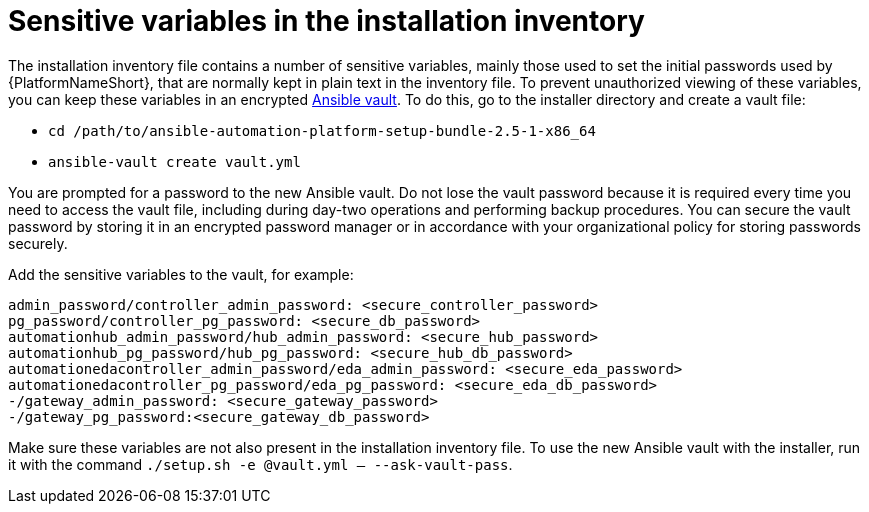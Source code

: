 // Module included in the following assemblies:
// downstream/assemblies/assembly-hardening-aap.adoc

[id="ref-sensitive-variables-install-inventory_{context}"]

= Sensitive variables in the installation inventory

[role="_abstract"]

The installation inventory file contains a number of sensitive variables, mainly those used to set the initial passwords used by {PlatformNameShort}, that are normally kept in plain text in the inventory file. To prevent unauthorized viewing of these variables, you can keep these variables in an encrypted link:https://docs.ansible.com/ansible/latest/vault_guide/index.html[Ansible vault]. To do this, go to the installer directory and create a vault file:

* `cd /path/to/ansible-automation-platform-setup-bundle-2.5-1-x86_64`
* `ansible-vault create vault.yml`

You are prompted for a password to the new Ansible vault. 
Do not lose the vault password because it is required every time you need to access the vault file, including during day-two operations and performing backup procedures. 
You can secure the vault password by storing it in an encrypted password manager or in accordance with your organizational policy for storing passwords securely.

Add the sensitive variables to the vault, for example:

//Added containerized variables RPM/containerized:

----
admin_password/controller_admin_password: <secure_controller_password>
pg_password/controller_pg_password: <secure_db_password>
automationhub_admin_password/hub_admin_password: <secure_hub_password>
automationhub_pg_password/hub_pg_password: <secure_hub_db_password>
automationedacontroller_admin_password/eda_admin_password: <secure_eda_password>
automationedacontroller_pg_password/eda_pg_password: <secure_eda_db_password>
-/gateway_admin_password: <secure_gateway_password>
-/gateway_pg_password:<secure_gateway_db_password>
----

Make sure these variables are not also present in the installation inventory file. To use the new Ansible vault with the installer, run it with the command `./setup.sh -e @vault.yml -- --ask-vault-pass`.

